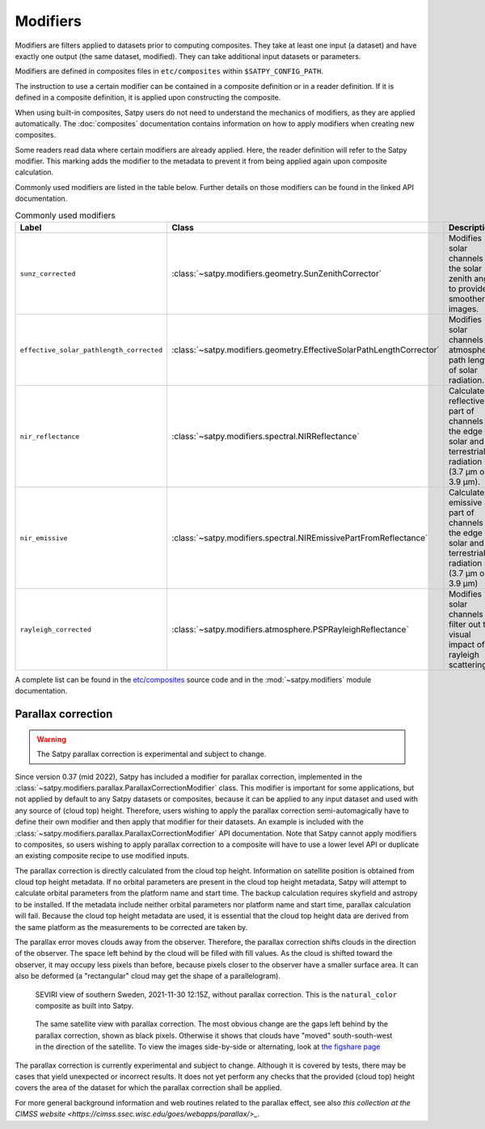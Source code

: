 Modifiers
=========

Modifiers are filters applied to datasets prior to computing composites.
They take at least one input (a dataset) and have exactly one output
(the same dataset, modified). They can take additional input datasets
or parameters.

Modifiers are defined in composites files in ``etc/composites`` within
``$SATPY_CONFIG_PATH``.

The instruction to use a certain modifier can be contained in a composite
definition or in a reader definition. If it is defined in a composite
definition, it is applied upon constructing the composite.

When using built-in composites, Satpy users do not need to understand
the mechanics of modifiers, as they are applied automatically.
The :doc:`composites` documentation contains information on how to apply
modifiers when creating new composites.

Some readers read data where certain modifiers are already applied. Here,
the reader definition will refer to the Satpy modifier. This marking
adds the modifier to the metadata to prevent it from being applied again
upon composite calculation.

Commonly used modifiers are listed in the table below. Further details
on those modifiers can be found in the linked API documentation.

.. list-table:: Commonly used modifiers
    :header-rows: 1

    * - Label
      - Class
      - Description
    * - ``sunz_corrected``
      - :class:`~satpy.modifiers.geometry.SunZenithCorrector`
      - Modifies solar channels for the solar zenith angle to provide
        smoother images.
    * - ``effective_solar_pathlength_corrected``
      - :class:`~satpy.modifiers.geometry.EffectiveSolarPathLengthCorrector`
      - Modifies solar channels for atmospheric path length of solar radiation.
    * - ``nir_reflectance``
      - :class:`~satpy.modifiers.spectral.NIRReflectance`
      - Calculates reflective part of channels at the edge of solar and
        terrestrial radiation (3.7 µm or 3.9 µm).
    * - ``nir_emissive``
      - :class:`~satpy.modifiers.spectral.NIREmissivePartFromReflectance`
      - Calculates emissive part of channels at the edge of solar and terrestrial
        radiation (3.7 µm or 3.9 µm)
    * - ``rayleigh_corrected``
      - :class:`~satpy.modifiers.atmosphere.PSPRayleighReflectance`
      - Modifies solar channels to filter out the visual impact of rayleigh
        scattering.

A complete list can be found in the `etc/composites
<https://github.com/pytroll/satpy/tree/main/satpy/etc/composites>`_
source code and in the :mod:`~satpy.modifiers` module documentation.

Parallax correction
-------------------

.. warning::

    The Satpy parallax correction is experimental and subject to change.

Since version 0.37 (mid 2022), Satpy has included a
modifier for parallax correction, implemented in the
:class:`~satpy.modifiers.parallax.ParallaxCorrectionModifier` class.
This modifier is important for some applications, but not applied
by default to any Satpy datasets or composites, because it can be
applied to any input dataset and used with any source of (cloud top)
height.  Therefore, users wishing to apply the parallax correction
semi-automagically have to define their own modifier and then apply
that modifier for their datasets.  An example is included
with the :class:`~satpy.modifiers.parallax.ParallaxCorrectionModifier`
API documentation.  Note that Satpy cannot apply modifiers to
composites, so users wishing to apply parallax correction to a composite
will have to use a lower level API or duplicate an existing composite
recipe to use modified inputs.

The parallax correction is directly calculated from the cloud top height.
Information on satellite position is obtained from cloud top height
metadata.  If no orbital parameters are present in the cloud top height
metadata, Satpy will attempt to calculate orbital parameters from the
platform name and start time.  The backup calculation requires skyfield
and astropy to be installed.  If the metadata include neither orbital
parameters nor platform name and start time, parallax calculation will
fail.  Because the cloud top height metadata are used, it is essential
that the cloud top height data are derived from the same platform as
the measurements to be corrected are taken by.

The parallax error moves clouds away from the observer.  Therefore, the
parallax correction shifts clouds in the direction of the observer.  The
space left behind by the cloud will be filled with fill values.  As the
cloud is shifted toward the observer, it may occupy less pixels than before,
because pixels closer to the observer have a smaller surface area.  It can
also be deformed (a "rectangular" cloud may get the shape of a parallelogram).

.. figure:: https://figshare.com/ndownloader/files/36422616/preview/36422616/preview.jpg
   :width: 512
   :height: 512
   :alt: Satellite image without parallax correction.

   SEVIRI view of southern Sweden, 2021-11-30 12:15Z, without parallax correction.
   This is the ``natural_color`` composite as built into Satpy.


.. figure:: https://figshare.com/ndownloader/files/36422613/preview/36422613/preview.jpg
   :width: 512
   :height: 512
   :alt: Satellite image with parallax correction.

   The same satellite view with parallax correction.  The most obvious change
   are the gaps left behind by the parallax correction, shown as black pixels.
   Otherwise it shows that clouds have "moved" south-south-west in the direction
   of the satellite.  To view the images side-by-side or alternating, look at
   `the figshare page <https://figshare.com/articles/figure/20211130121510-Meteosat-11-seviri-sswe-parallax_corrected_natural_color_jpg/20377203>`_

The parallax correction is currently experimental and subject to change.
Although it is covered by tests, there may be cases that yield unexpected
or incorrect results.  It does not yet perform any checks that the
provided (cloud top) height covers the area of the dataset for which
the parallax correction shall be applied.

For more general background information and web routines related to the
parallax effect, see also `this collection at the CIMSS website <https://cimss.ssec.wisc.edu/goes/webapps/parallax/>_`.

.. versionadded:: 0.37
